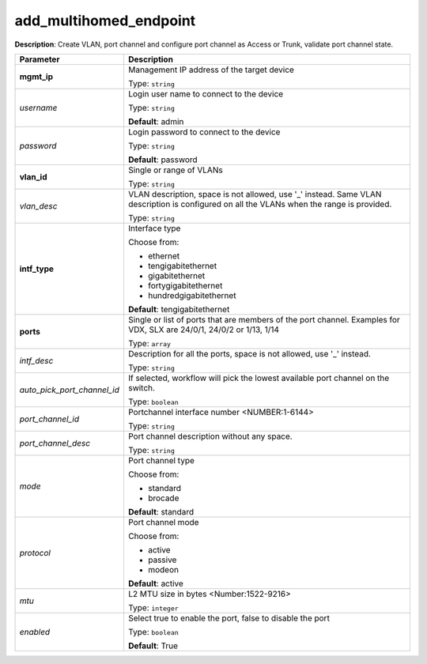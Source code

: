 .. NOTE: This file has been generated automatically, don't manually edit it

add_multihomed_endpoint
~~~~~~~~~~~~~~~~~~~~~~~

**Description**: Create VLAN, port channel and configure port channel as Access or Trunk, validate port channel state. 

.. table::

   ================================  ======================================================================
   Parameter                         Description
   ================================  ======================================================================
   **mgmt_ip**                       Management IP address of the target device

                                     Type: ``string``
   *username*                        Login user name to connect to the device

                                     Type: ``string``

                                     **Default**: admin
   *password*                        Login password to connect to the device

                                     Type: ``string``

                                     **Default**: password
   **vlan_id**                       Single or range of VLANs

                                     Type: ``string``
   *vlan_desc*                       VLAN description, space is not allowed, use '_' instead.  Same VLAN description is configured on all the VLANs when the range is provided.

                                     Type: ``string``
   **intf_type**                     Interface type

                                     Choose from:

                                     - ethernet
                                     - tengigabitethernet
                                     - gigabitethernet
                                     - fortygigabitethernet
                                     - hundredgigabitethernet

                                     **Default**: tengigabitethernet
   **ports**                         Single or list of ports that are members of the port channel. Examples for VDX, SLX are  24/0/1, 24/0/2 or 1/13, 1/14

                                     Type: ``array``
   *intf_desc*                       Description for all the ports, space is not allowed, use '_' instead.

                                     Type: ``string``
   *auto_pick_port_channel_id*       If selected, workflow will pick the lowest available port channel on the switch.

                                     Type: ``boolean``
   *port_channel_id*                 Portchannel interface number <NUMBER:1-6144>

                                     Type: ``string``
   *port_channel_desc*               Port channel description without any space.

                                     Type: ``string``
   *mode*                            Port channel type

                                     Choose from:

                                     - standard
                                     - brocade

                                     **Default**: standard
   *protocol*                        Port channel mode

                                     Choose from:

                                     - active
                                     - passive
                                     - modeon

                                     **Default**: active
   *mtu*                             L2 MTU size in bytes <Number:1522-9216>

                                     Type: ``integer``
   *enabled*                         Select true to enable the port, false to disable the port

                                     Type: ``boolean``

                                     **Default**: True
   ================================  ======================================================================

